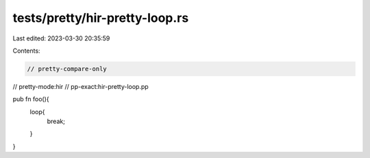 tests/pretty/hir-pretty-loop.rs
===============================

Last edited: 2023-03-30 20:35:59

Contents:

.. code-block:: rs

    // pretty-compare-only
// pretty-mode:hir
// pp-exact:hir-pretty-loop.pp

pub fn foo(){
    loop{
        break;
    }
}


